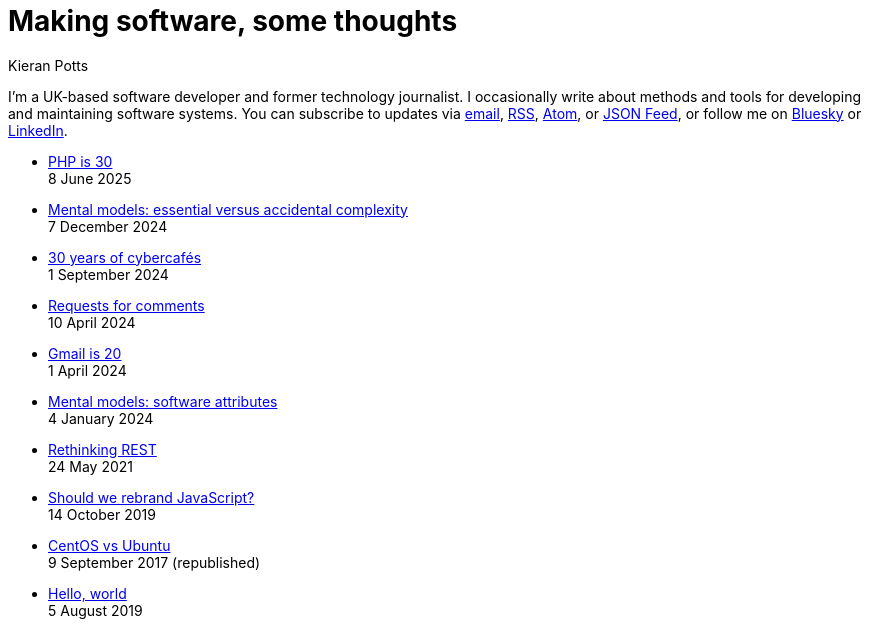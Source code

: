 = Making software, some thoughts
Kieran Potts
:description: Commentary on methods and tools for developing and maintaining \
  software systems.
:docinfo: shared
:nofooter:

I'm a UK-based software developer and former technology journalist. I occasionally write about methods and tools for developing and maintaining software systems. You can subscribe to updates via
link:https://mailchi.mp/2c60bdf9f429/91h5vui7v9[email], link:/feeds/rss.xml[RSS],
link:/feeds/atom.xml[Atom], or link:/feeds/feed.json[JSON Feed], or follow me on https://bsky.app/profile/kieranpotts.com[Bluesky] or https://www.linkedin.com/in/kieranpotts/[LinkedIn].

* link:./php-is-30[PHP is 30] +
  [.small]#8 June 2025#

* link:./essential-versus-accidental-complexity[Mental models: essential versus accidental complexity] +
  [.small]#7 December 2024#

* link:./30-years-of-cybercafes[30 years of cybercafés] +
  [.small]#1 September 2024#

* link:./rfcs[Requests for comments] +
  [.small]#10 April 2024#

* link:./gmail-is-20[Gmail is 20] +
  [.small]#1 April 2024#

* link:./software-attributes[Mental models: software attributes] +
  [.small]#4 January 2024#

* link:./rethinking-rest[Rethinking REST] +
  [.small]#24 May 2021#

* link:./rebranding-javascript[Should we rebrand JavaScript?] +
  [.small]#14 October 2019#

* link:./centos-vs-ubuntu[CentOS vs Ubuntu] +
  [.small]#9 September 2017 (republished)#

* link:./hello-world[Hello, world] +
  [.small]#5 August 2019#
